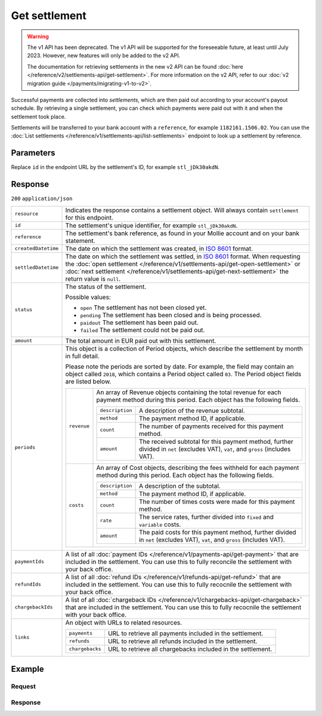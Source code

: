 Get settlement
==============
.. api-name:: Settlements API
   :version: 1

.. warning:: The v1 API has been deprecated. The v1 API will be supported for the foreseeable future, at least until
             July 2023. However, new features will only be added to the v2 API.

             The documentation for retrieving settlements in the new v2 API can be found
             :doc:`here </reference/v2/settlements-api/get-settlement>`. For more information on the v2 API, refer to
             our :doc:`v2 migration guide </payments/migrating-v1-to-v2>`.

.. endpoint::
   :method: GET
   :url: https://api.mollie.com/v1/settlements/*id*

.. authentication::
   :api_keys: false
   :organization_access_tokens: false
   :oauth: true

Successful payments are collected into *settlements*, which are then paid out according to your account's payout
schedule. By retrieving a single settlement, you can check which payments were paid out with it and when the settlement
took place.

Settlements will be transferred to your bank account with a ``reference``, for example ``1182161.1506.02``. You can use
the :doc:`List settlements </reference/v1/settlements-api/list-settlements>` endpoint to look up a settlement by
reference.

Parameters
----------
Replace ``id`` in the endpoint URL by the settlement's ID, for example ``stl_jDk30akdN``.

Response
--------
``200`` ``application/json``

.. list-table::
   :widths: auto

   * - ``resource``

       .. type:: string

     - Indicates the response contains a settlement object. Will always contain ``settlement`` for this endpoint.

   * - ``id``

       .. type:: string

     - The settlement's unique identifier, for example ``stl_jDk30akdN``.

   * - ``reference``

       .. type:: string

     - The settlement's bank reference, as found in your Mollie account and on your bank statement.

   * - ``createdDatetime``

       .. type:: string

     - The date on which the settlement was created, in `ISO 8601 <https://en.wikipedia.org/wiki/ISO_8601>`_ format.

   * - ``settledDatetime``

       .. type:: string

     - The date on which the settlement was settled, in `ISO 8601 <https://en.wikipedia.org/wiki/ISO_8601>`_ format.
       When requesting the :doc:`open settlement </reference/v1/settlements-api/get-open-settlement>` or
       :doc:`next settlement </reference/v1/settlements-api/get-next-settlement>` the return value is ``null``.

   * - ``status``

       .. type:: string

     - The status of the settlement.

       Possible values:

       * ``open`` The settlement has not been closed yet.
       * ``pending`` The settlement has been closed and is being processed.
       * ``paidout`` The settlement has been paid out.
       * ``failed`` The settlement could not be paid out.

   * - ``amount``

       .. type:: decimal

     - The total amount in EUR paid out with this settlement.

   * - ``periods``

       .. type:: object

     - This object is a collection of Period objects, which describe the settlement by month in full detail.

       Please note the periods are sorted by date. For example, the field may contain an object called ``2018``, which
       contains a Period object called ``03``. The Period object fields are listed below.

       .. list-table::
          :widths: auto

          * - ``revenue``

              .. type:: array

            - An array of Revenue objects containing the total revenue for each payment method during this period. Each
              object has the following fields.

              .. list-table::
                 :widths: auto

                 * - ``description``

                     .. type:: string

                   - A description of the revenue subtotal.

                 * - ``method``

                     .. type:: string

                   - The payment method ID, if applicable.

                 * - ``count``

                     .. type:: integer

                   - The number of payments received for this payment method.

                 * - ``amount``

                     .. type:: object

                   - The received subtotal for this payment method, further divided in ``net`` (excludes VAT), ``vat``,
                     and ``gross`` (includes VAT).

          * - ``costs``

              .. type:: array

            - An array of Cost objects, describing the fees withheld for each payment method during this period. Each
              object has the following fields.

              .. list-table::
                 :widths: auto

                 * - ``description``

                     .. type:: string

                   - A description of the subtotal.
                 * - ``method``

                     .. type:: string

                   - The payment method ID, if applicable.

                 * - ``count``

                     .. type:: integer

                   - The number of times costs were made for this payment method.

                 * - ``rate``

                     .. type:: object

                   - The service rates, further divided into ``fixed`` and ``variable`` costs.

                 * - ``amount``

                     .. type:: object

                   - The paid costs for this payment method, further divided in ``net`` (excludes VAT), ``vat``, and
                     ``gross`` (includes VAT).

   * - ``paymentIds``

       .. type:: array

     - A list of all :doc:`payment IDs </reference/v1/payments-api/get-payment>` that are included in the settlement.
       You can use this to fully reconcile the settlement with your back office.

   * - ``refundIds``

       .. type:: array

     - A list of all :doc:`refund IDs </reference/v1/refunds-api/get-refund>` that are included in the settlement. You
       can use this to fully recocnile the settlement with your back office.

   * - ``chargebackIds``

       .. type:: array

     - A list of all :doc:`chargeback IDs </reference/v1/chargebacks-api/get-chargeback>` that are included in the
       settlement. You can use this to fully recocnile the settlement with your back office.

   * - ``links``

       .. type:: object

     - An object with URLs to related resources.

       .. list-table::
          :widths: auto

          * - ``payments``

              .. type:: string

            - URL to retrieve all payments included in the settlement.

          * - ``refunds``

              .. type:: string

            - URL to retrieve all refunds included in the settlement.

          * - ``chargebacks``

              .. type:: string

            - URL to retrieve all chargebacks included in the settlement.

Example
-------

Request
^^^^^^^
.. code-block:: bash
   :linenos:

   curl -X GET https://api.mollie.com/v1/settlements/stl_jDk30akdN \
       -H "Authorization: Bearer access_Wwvu7egPcJLLJ9Kb7J632x8wJ2zMeJ"

Response
^^^^^^^^
.. code-block:: http
   :linenos:

   HTTP/1.1 200 OK
   Content-Type: application/json

   {
       "resource": "settlement",
       "id": "stl_jDk30akdN",
       "reference": "1234567.1511.03",
       "createdDatetime": "2015-11-06T06:00:01.0Z",
       "settledDatetime": "2015-11-06T09:41:44.0Z",
       "status": "paidout",
       "amount": "39.75",
       "periods": {
           "2015": {
               "11": {
                   "revenue": [
                       {
                           "description": "iDEAL",
                           "method": "ideal",
                           "count": 6,
                           "amount": {
                               "net": "86.1000",
                               "vat": null,
                               "gross": "86.1000"
                           }
                       },
                       {
                           "description": "Refunds iDEAL",
                           "method": "refund",
                           "count": 2,
                           "amount": {
                               "net": "-43.2000",
                               "vat": null,
                               "gross": "-43.2000"
                           }
                       }
                   ],
                   "costs": [
                       {
                           "description": "iDEAL",
                           "method": "ideal",
                           "count": 6,
                           "rate": {
                               "fixed": "0.3500",
                               "percentage": null
                           },
                           "amount": {
                               "net": "2.1000",
                               "vat": "0.4410",
                               "gross": "2.5410"
                           }
                       },
                       {
                           "description": "Refunds iDEAL",
                           "method": "refund",
                           "count": 2,
                           "rate": {
                               "fixed": "0.2500",
                               "percentage": null
                           },
                           "amount": {
                               "net": "0.5000",
                               "vat": "0.1050",
                               "gross": "0.6050"
                           }
                       }
                   ]
               }
           }
       },
       "links": {
           "payments": "https://api.mollie.com/v1/settlements/stl_jDk30akdN/payments",
           "refunds": "https://api.mollie.com/v1/settlements/stl_jDk30akdN/refunds",
           "chargebacks": "https://api.mollie.com/v1/settlements/stl_jDk30akdN/chargebacks"
       },
       "paymentIds": [
           "tr_PBHPvA2ViG",
           "tr_GAHivPBVP2",
           "tr_2VBPiPvGAH",
           "tr_2iHGBvPPVA",
           "tr_VPH2iPGvAB",
           "tr_AGPVviP2BH"
       ],
       "refundIds": [
           "re_PvGHiV2BPA",
           "re_APBiGPH2vV"
       ]
   }
